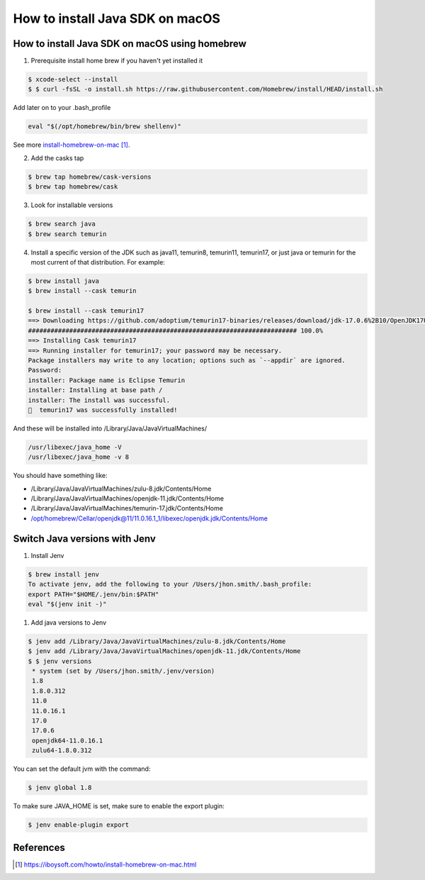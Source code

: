 ==============================================
How to install Java SDK on macOS
==============================================

How to install Java SDK on macOS using homebrew
***********************************************

1. Prerequisite install home brew if you haven't yet installed it

.. code-block:: bash

   $ xcode-select --install
   $ $ curl -fsSL -o install.sh https://raw.githubusercontent.com/Homebrew/install/HEAD/install.sh

Add later on to your .bash_profile

.. code-block:: bash

   eval "$(/opt/homebrew/bin/brew shellenv)"

See more `install-homebrew-on-mac`_.

2. Add the casks tap

.. code-block:: bash

   $ brew tap homebrew/cask-versions
   $ brew tap homebrew/cask

3. Look for installable versions

.. code-block:: bash

   $ brew search java
   $ brew search temurin

4. Install a specific version of the JDK such as java11, temurin8, temurin11, temurin17,
   or just java or temurin for the most current of that distribution. For example:

.. code-block:: bash

    $ brew install java
    $ brew install --cask temurin

    $ brew install --cask temurin17
    ==> Downloading https://github.com/adoptium/temurin17-binaries/releases/download/jdk-17.0.6%2B10/OpenJDK17U-jdk_aarch64_mac_hotspot_17.0.6_10.pk
    ######################################################################## 100.0%
    ==> Installing Cask temurin17
    ==> Running installer for temurin17; your password may be necessary.
    Package installers may write to any location; options such as `--appdir` are ignored.
    Password:
    installer: Package name is Eclipse Temurin
    installer: Installing at base path /
    installer: The install was successful.
    🍺  temurin17 was successfully installed!

And these will be installed into /Library/Java/JavaVirtualMachines/

.. code-block:: bash

   /usr/libexec/java_home -V
   /usr/libexec/java_home -v 8

You should have something like:

*  /Library/Java/JavaVirtualMachines/zulu-8.jdk/Contents/Home
*  /Library/Java/JavaVirtualMachines/openjdk-11.jdk/Contents/Home
*  /Library/Java/JavaVirtualMachines/temurin-17.jdk/Contents/Home
*  /opt/homebrew/Cellar/openjdk@11/11.0.16.1_1/libexec/openjdk.jdk/Contents/Home

Switch Java versions with Jenv
*********************************************

1. Install Jenv

.. code-block:: bash

   $ brew install jenv
   To activate jenv, add the following to your /Users/jhon.smith/.bash_profile:
   export PATH="$HOME/.jenv/bin:$PATH"
   eval "$(jenv init -)"

1. Add java versions to Jenv

.. code-block:: bash

   $ jenv add /Library/Java/JavaVirtualMachines/zulu-8.jdk/Contents/Home
   $ jenv add /Library/Java/JavaVirtualMachines/openjdk-11.jdk/Contents/Home
   $ $ jenv versions
    * system (set by /Users/jhon.smith/.jenv/version)
    1.8
    1.8.0.312
    11.0
    11.0.16.1
    17.0
    17.0.6
    openjdk64-11.0.16.1
    zulu64-1.8.0.312

You can set the default jvm with the command:

.. code-block:: bash

    $ jenv global 1.8

To make sure JAVA_HOME is set, make sure to enable the export plugin:

.. code-block:: bash

    $ jenv enable-plugin export

References
*********************************************

.. _install-homebrew-on-mac: https://iboysoft.com/howto/install-homebrew-on-mac.html

.. target-notes::